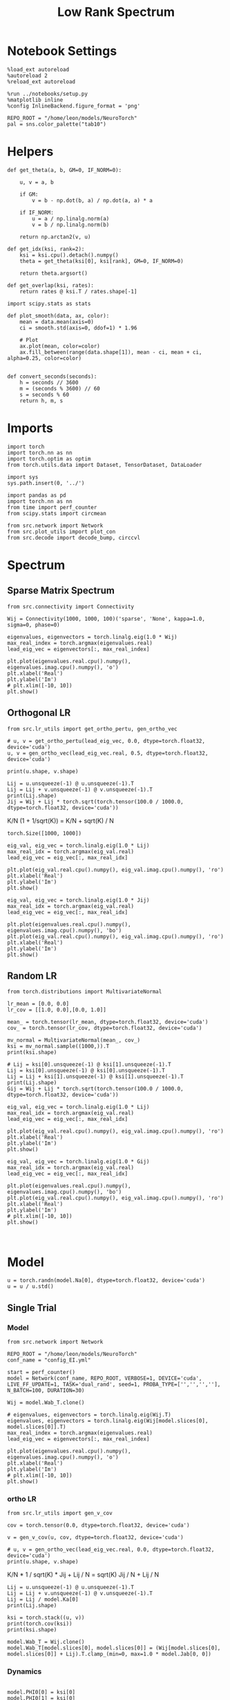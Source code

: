 #+STARTUP: fold
#+TITLE: Low Rank Spectrum
#+PROPERTY: header-args:ipython :results both :exports both :async yes :session spectrum :kernel torch

* Notebook Settings

#+begin_src ipython
  %load_ext autoreload
  %autoreload 2
  %reload_ext autoreload

  %run ../notebooks/setup.py
  %matplotlib inline
  %config InlineBackend.figure_format = 'png'

  REPO_ROOT = "/home/leon/models/NeuroTorch"
  pal = sns.color_palette("tab10")
#+end_src

#+RESULTS:
: The autoreload extension is already loaded. To reload it, use:
:   %reload_ext autoreload
: Python exe
: /home/leon/mambaforge/envs/torch/bin/python

* Helpers

#+begin_src ipython
  def get_theta(a, b, GM=0, IF_NORM=0):

      u, v = a, b

      if GM:          
          v = b - np.dot(b, a) / np.dot(a, a) * a
          
      if IF_NORM:
          u = a / np.linalg.norm(a)
          v = b / np.linalg.norm(b)

      return np.arctan2(v, u)
#+end_src

#+RESULTS:

#+begin_src ipython
  def get_idx(ksi, rank=2):
      ksi = ksi.cpu().detach().numpy()      
      theta = get_theta(ksi[0], ksi[rank], GM=0, IF_NORM=0)
      
      return theta.argsort()
#+end_src

#+RESULTS:

#+begin_src ipython
  def get_overlap(ksi, rates):
      return rates @ ksi.T / rates.shape[-1]  
#+end_src

#+RESULTS:

#+begin_src ipython
  import scipy.stats as stats

  def plot_smooth(data, ax, color):
      mean = data.mean(axis=0)  
      ci = smooth.std(axis=0, ddof=1) * 1.96
      
      # Plot
      ax.plot(mean, color=color)
      ax.fill_between(range(data.shape[1]), mean - ci, mean + ci, alpha=0.25, color=color)

#+end_src

#+RESULTS:

#+begin_src ipython
  def convert_seconds(seconds):
      h = seconds // 3600
      m = (seconds % 3600) // 60
      s = seconds % 60
      return h, m, s
#+end_src

#+RESULTS:

* Imports

#+begin_src ipython
  import torch
  import torch.nn as nn
  import torch.optim as optim
  from torch.utils.data import Dataset, TensorDataset, DataLoader
#+end_src

#+RESULTS:

#+begin_src ipython
  import sys
  sys.path.insert(0, '../')

  import pandas as pd
  import torch.nn as nn
  from time import perf_counter  
  from scipy.stats import circmean

  from src.network import Network
  from src.plot_utils import plot_con
  from src.decode import decode_bump, circcvl
#+end_src

#+RESULTS:

* Spectrum
** Sparse Matrix Spectrum

#+begin_src ipython
  from src.connectivity import Connectivity
#+end_src

#+RESULTS:

#+begin_src ipython
  Wij = Connectivity(1000, 1000, 100)('sparse', 'None', kappa=1.0, sigma=0, phase=0)
#+end_src

#+RESULTS:

#+begin_src ipython
  eigenvalues, eigenvectors = torch.linalg.eig(1.0 * Wij)
  max_real_index = torch.argmax(eigenvalues.real)
  lead_eig_vec = eigenvectors[:, max_real_index]
#+end_src

#+RESULTS:

#+begin_src ipython
  plt.plot(eigenvalues.real.cpu().numpy(), eigenvalues.imag.cpu().numpy(), 'o')
  plt.xlabel('Real')
  plt.ylabel('Im')
  # plt.xlim([-10, 10])
  plt.show()
#+end_src

#+RESULTS:
[[file:./.ob-jupyter/d732f5f6e8333f2bb68e39adf9be84cd320ddcb8.png]]

** Orthogonal LR

#+begin_src ipython
  from src.lr_utils import get_ortho_pertu, gen_ortho_vec
#+end_src

#+RESULTS:

#+begin_src ipython
  # u, v = get_ortho_pertu(lead_eig_vec, 0.0, dtype=torch.float32, device='cuda')
  u, v = gen_ortho_vec(lead_eig_vec.real, 0.5, dtype=torch.float32, device='cuda')
#+end_src

#+RESULTS:

#+begin_src ipython
  print(u.shape, v.shape)
#+end_src

#+RESULTS:
: torch.Size([1000]) torch.Size([1000])

#+begin_src ipython
  Lij = u.unsqueeze(-1) @ u.unsqueeze(-1).T
  Lij = Lij + v.unsqueeze(-1) @ v.unsqueeze(-1).T
  print(Lij.shape)
  Jij = Wij + Lij * torch.sqrt(torch.tensor(100.0 / 1000.0, dtype=torch.float32, device='cuda'))
#+end_src

#+RESULTS:
: torch.Size([1000, 1000])

K/N (1 + 1/sqrt(K)) = K/N + sqrt(K) / N

#+RESULTS:
: torch.Size([1000, 1000])

#+begin_src ipython
  eig_val, eig_vec = torch.linalg.eig(1.0 * Lij)
  max_real_idx = torch.argmax(eig_val.real)
  lead_eig_vec = eig_vec[:, max_real_idx]
#+end_src

#+RESULTS:

#+begin_src ipython
  plt.plot(eig_val.real.cpu().numpy(), eig_val.imag.cpu().numpy(), 'ro')
  plt.xlabel('Real')
  plt.ylabel('Im')
  plt.show()
#+end_src

#+RESULTS:
[[file:./.ob-jupyter/8346793c4c2ff6be7eb29b69411f2eec41e39e15.png]]

#+begin_src ipython
  eig_val, eig_vec = torch.linalg.eig(1.0 * Jij)
  max_real_idx = torch.argmax(eig_val.real)
  lead_eig_vec = eig_vec[:, max_real_idx]
#+end_src

#+RESULTS:

#+begin_src ipython
  plt.plot(eigenvalues.real.cpu().numpy(), eigenvalues.imag.cpu().numpy(), 'bo')
  plt.plot(eig_val.real.cpu().numpy(), eig_val.imag.cpu().numpy(), 'ro')
  plt.xlabel('Real')
  plt.ylabel('Im')
  plt.show()
#+end_src

#+RESULTS:
[[file:./.ob-jupyter/1bee146e5d180f2c37df6be0f4c943ceb2ee04c2.png]]

** Random LR

#+begin_src ipython
  from torch.distributions import MultivariateNormal
#+end_src

#+RESULTS:

#+begin_src ipython
  lr_mean = [0.0, 0.0]
  lr_cov = [[1.0, 0.0],[0.0, 1.0]]

  mean_ = torch.tensor(lr_mean, dtype=torch.float32, device='cuda')
  cov_ = torch.tensor(lr_cov, dtype=torch.float32, device='cuda')

  mv_normal = MultivariateNormal(mean_, cov_)
  ksi = mv_normal.sample((1000,)).T
  print(ksi.shape)
#+end_src

#+RESULTS:
: torch.Size([2, 1000])

#+begin_src ipython
  # Lij = ksi[0].unsqueeze(-1) @ ksi[1].unsqueeze(-1).T
  Lij = ksi[0].unsqueeze(-1) @ ksi[0].unsqueeze(-1).T
  Lij = Lij + ksi[1].unsqueeze(-1) @ ksi[1].unsqueeze(-1).T
  print(Lij.shape)
  Gij = Wij + Lij * torch.sqrt(torch.tensor(100.0 / 1000.0, dtype=torch.float32, device='cuda'))
#+end_src

#+RESULTS:
: torch.Size([1000, 1000])

#+begin_src ipython
  eig_val, eig_vec = torch.linalg.eig(1.0 * Lij)
  max_real_idx = torch.argmax(eig_val.real)
  lead_eig_vec = eig_vec[:, max_real_idx]
#+end_src

#+RESULTS:

#+begin_src ipython
  plt.plot(eig_val.real.cpu().numpy(), eig_val.imag.cpu().numpy(), 'ro')
  plt.xlabel('Real')
  plt.ylabel('Im')
  plt.show()
#+end_src

#+RESULTS:
[[file:./.ob-jupyter/3cadfcffd716345abca2d27450a2c3fd5549539c.png]]

#+begin_src ipython
  eig_val, eig_vec = torch.linalg.eig(1.0 * Gij)
  max_real_idx = torch.argmax(eig_val.real)
  lead_eig_vec = eig_vec[:, max_real_idx]
#+end_src

#+RESULTS:

#+begin_src ipython
  plt.plot(eigenvalues.real.cpu().numpy(), eigenvalues.imag.cpu().numpy(), 'bo')
  plt.plot(eig_val.real.cpu().numpy(), eig_val.imag.cpu().numpy(), 'ro')
  plt.xlabel('Real')
  plt.ylabel('Im')
  # plt.xlim([-10, 10])
  plt.show()
#+end_src

#+RESULTS:
[[file:./.ob-jupyter/30c973ed2b03140bf3f7e677dbc8a5bf8913a947.png]]

#+begin_src ipython

#+end_src

#+RESULTS:

* Model

#+begin_src ipython
  u = torch.randn(model.Na[0], dtype=torch.float32, device='cuda')
  u = u / u.std()
#+end_src

#+RESULTS:

** Single Trial
*** Model

#+begin_src ipython
  from src.network import Network
#+end_src

#+RESULTS:

#+begin_src ipython
  REPO_ROOT = "/home/leon/models/NeuroTorch"
  conf_name = "config_EI.yml"
#+end_src

#+RESULTS:

#+begin_src ipython
  start = perf_counter()
  model = Network(conf_name, REPO_ROOT, VERBOSE=1, DEVICE='cuda', LIVE_FF_UPDATE=1, TASK='dual_rand', seed=1, PROBA_TYPE=['','','',''], N_BATCH=100, DURATION=30)
#+end_src

#+RESULTS:
: Na tensor([2000,  500], device='cuda:0', dtype=torch.int32) Ka tensor([250., 250.], device='cuda:0') csumNa tensor([   0, 2000, 2500], device='cuda:0')
: Jab [1.0, -1.5, 1, -1]
: Ja0 [1.3, 1.0]

#+begin_src ipython
  Wij = model.Wab_T.clone()

  # eigenvalues, eigenvectors = torch.linalg.eig(Wij.T)
  eigenvalues, eigenvectors = torch.linalg.eig(Wij[model.slices[0], model.slices[0]].T)
  max_real_index = torch.argmax(eigenvalues.real)
  lead_eig_vec = eigenvectors[:, max_real_index]
#+end_src

#+RESULTS:

#+begin_src ipython
  plt.plot(eigenvalues.real.cpu().numpy(), eigenvalues.imag.cpu().numpy(), 'o')
  plt.xlabel('Real')
  plt.ylabel('Im')
  # plt.xlim([-10, 10])
  plt.show()
#+end_src

#+RESULTS:
[[file:./.ob-jupyter/85037554a4c9d4192b2d5f7841304756b94f05fe.png]]

*** ortho LR

#+begin_src ipython
  from src.lr_utils import gen_v_cov
#+end_src

#+RESULTS:

#+begin_src ipython
  cov = torch.tensor(0.0, dtype=torch.float32, device='cuda')
#+end_src

#+RESULTS:

#+begin_src ipython
  v = gen_v_cov(u, cov, dtype=torch.float32, device='cuda')
#+end_src

#+RESULTS:

#+begin_src ipython
  # u, v = gen_ortho_vec(lead_eig_vec.real, 0.0, dtype=torch.float32, device='cuda')
  print(u.shape, v.shape)
#+end_src

#+RESULTS:
: torch.Size([2000]) torch.Size([2000])

K/N * 1 / sqrt(K) * Jij + Lij / N = sqrt(K) Jij / N + Lij / N

#+begin_src ipython
  Lij = u.unsqueeze(-1) @ u.unsqueeze(-1).T
  Lij = Lij + v.unsqueeze(-1) @ v.unsqueeze(-1).T
  Lij = Lij / model.Ka[0]
  print(Lij.shape)
#+end_src

#+RESULTS:
: torch.Size([2000, 2000])

#+begin_src ipython
  ksi = torch.stack((u, v))
  print(torch.cov(ksi))
  print(ksi.shape)
#+end_src

#+RESULTS:
: tensor([[ 1.0000, -0.0020],
:         [-0.0020,  0.9914]], device='cuda:0')
: torch.Size([2, 2000])

#+begin_src ipython
  model.Wab_T = Wij.clone()
  model.Wab_T[model.slices[0], model.slices[0]] = (Wij[model.slices[0], model.slices[0]] + Lij).T.clamp_(min=0, max=1.0 * model.Jab[0, 0])
#+end_src

#+RESULTS:

*** Dynamics

#+begin_src ipython

  model.PHI0[0] = ksi[0]
  model.PHI0[1] = ksi[0]
  model.PHI0[1] = ksi[1]
  model.PHI0[2] = ksi[1]
  
  rates = model()
  end = perf_counter()
  print("Elapsed (with compilation) = %dh %dm %ds" % convert_seconds(end - start))

  Ne = model.Na[0].detach().cpu().numpy()
  N = model.N_NEURON

  print('rates', rates.shape)
#+end_src

#+RESULTS:
#+begin_example
  Generating ff input
  times (s) 0.0 rates (Hz) [0.15, 2.16]
  times (s) 0.09 rates (Hz) [0.15, 2.17]
  times (s) 0.17 rates (Hz) [0.15, 2.16]
  times (s) 0.26 rates (Hz) [0.15, 2.16]
  times (s) 0.34 rates (Hz) [0.15, 2.14]
  times (s) 0.43 rates (Hz) [0.15, 2.12]
  times (s) 0.51 rates (Hz) [0.15, 2.17]
  times (s) 0.6 rates (Hz) [0.15, 2.13]
  times (s) 0.68 rates (Hz) [0.15, 2.12]
  times (s) 0.77 rates (Hz) [0.14, 2.1]
  times (s) 0.85 rates (Hz) [1.31, 2.12]
  times (s) 0.94 rates (Hz) [1.96, 3.85]
  times (s) 1.03 rates (Hz) [5.08, 6.82]
  times (s) 1.11 rates (Hz) [11.06, 13.71]
  times (s) 1.2 rates (Hz) [6.89, 8.87]
  times (s) 1.28 rates (Hz) [6.48, 8.61]
  times (s) 1.37 rates (Hz) [6.77, 8.92]
  times (s) 1.45 rates (Hz) [6.9, 9.04]
  times (s) 1.54 rates (Hz) [6.97, 9.11]
  times (s) 1.62 rates (Hz) [7.02, 9.16]
  times (s) 1.71 rates (Hz) [6.58, 9.2]
  times (s) 1.79 rates (Hz) [7.26, 9.25]
  times (s) 1.88 rates (Hz) [4.97, 6.9]
  times (s) 1.97 rates (Hz) [4.5, 6.65]
  times (s) 2.05 rates (Hz) [5.76, 8.02]
  times (s) 2.14 rates (Hz) [6.76, 8.86]
  times (s) 2.22 rates (Hz) [5.66, 7.61]
  times (s) 2.31 rates (Hz) [4.81, 6.91]
  times (s) 2.39 rates (Hz) [5.57, 7.78]
  times (s) 2.48 rates (Hz) [6.25, 8.39]
  times (s) 2.56 rates (Hz) [6.11, 8.15]
  times (s) 2.65 rates (Hz) [5.42, 7.49]
  times (s) 2.74 rates (Hz) [5.57, 7.72]
  times (s) 2.82 rates (Hz) [5.83, 7.96]
  times (s) 2.91 rates (Hz) [6.12, 8.24]
  times (s) 2.99 rates (Hz) [5.93, 8.02]
  times (s) 3.08 rates (Hz) [5.86, 7.94]
  times (s) 3.16 rates (Hz) [5.59, 7.7]
  times (s) 3.25 rates (Hz) [5.95, 8.11]
  times (s) 3.33 rates (Hz) [6.17, 8.28]
  times (s) 3.42 rates (Hz) [6.13, 8.2]
  times (s) 3.5 rates (Hz) [5.58, 7.67]
  times (s) 3.59 rates (Hz) [5.89, 8.05]
  times (s) 3.68 rates (Hz) [6.26, 8.38]
  times (s) 3.76 rates (Hz) [6.13, 8.21]
  times (s) 3.85 rates (Hz) [5.75, 7.84]
  times (s) 3.93 rates (Hz) [5.93, 8.11]
  times (s) 4.02 rates (Hz) [6.35, 8.45]
  times (s) 4.1 rates (Hz) [6.02, 8.1]
  times (s) 4.19 rates (Hz) [5.8, 7.92]
  times (s) 4.27 rates (Hz) [6.1, 8.26]
  times (s) 4.36 rates (Hz) [6.47, 8.56]
  times (s) 4.44 rates (Hz) [5.93, 7.99]
  times (s) 4.53 rates (Hz) [5.72, 7.85]
  times (s) 4.62 rates (Hz) [6.32, 8.5]
  times (s) 4.7 rates (Hz) [6.53, 8.6]
  times (s) 4.79 rates (Hz) [6.02, 8.08]
  times (s) 4.87 rates (Hz) [5.65, 7.77]
  times (s) 4.96 rates (Hz) [6.29, 8.5]
  times (s) 5.04 rates (Hz) [6.65, 8.71]
  times (s) 5.13 rates (Hz) [6.09, 8.18]
  times (s) 5.21 rates (Hz) [5.78, 7.87]
  times (s) 5.3 rates (Hz) [6.18, 8.37]
  times (s) 5.38 rates (Hz) [6.62, 8.71]
  times (s) 5.47 rates (Hz) [6.13, 8.22]
  times (s) 5.56 rates (Hz) [6.08, 8.19]
  times (s) 5.64 rates (Hz) [6.16, 8.31]
  times (s) 5.73 rates (Hz) [6.4, 8.51]
  times (s) 5.81 rates (Hz) [6.21, 8.3]
  times (s) 5.9 rates (Hz) [6.18, 8.32]
  times (s) 5.98 rates (Hz) [6.41, 8.5]
  times (s) 6.07 rates (Hz) [6.23, 8.34]
  times (s) 6.15 rates (Hz) [6.09, 8.21]
  times (s) 6.24 rates (Hz) [6.28, 8.41]
  times (s) 6.32 rates (Hz) [6.57, 8.69]
  times (s) 6.41 rates (Hz) [6.27, 8.35]
  times (s) 6.5 rates (Hz) [5.96, 8.06]
  times (s) 6.58 rates (Hz) [6.24, 8.41]
  times (s) 6.67 rates (Hz) [6.54, 8.66]
  times (s) 6.75 rates (Hz) [6.52, 8.61]
  times (s) 6.84 rates (Hz) [5.94, 8.02]
  times (s) 6.92 rates (Hz) [6.07, 8.23]
  times (s) 7.01 rates (Hz) [6.53, 8.65]
  times (s) 7.09 rates (Hz) [6.49, 8.62]
  times (s) 7.18 rates (Hz) [6.29, 8.33]
  times (s) 7.26 rates (Hz) [5.97, 8.11]
  times (s) 7.35 rates (Hz) [6.38, 8.53]
  times (s) 7.44 rates (Hz) [6.45, 8.55]
  times (s) 7.52 rates (Hz) [6.45, 8.56]
  times (s) 7.61 rates (Hz) [6.15, 8.22]
  times (s) 7.69 rates (Hz) [6.2, 8.35]
  times (s) 7.78 rates (Hz) [6.51, 8.61]
  times (s) 7.86 rates (Hz) [6.29, 8.41]
  times (s) 7.95 rates (Hz) [6.42, 8.52]
  times (s) 8.03 rates (Hz) [6.16, 8.28]
  times (s) 8.12 rates (Hz) [6.51, 8.64]
  times (s) 8.21 rates (Hz) [6.25, 8.34]
  times (s) 8.29 rates (Hz) [6.25, 8.38]
  times (s) 8.38 rates (Hz) [6.36, 8.47]
  times (s) 8.46 rates (Hz) [6.49, 8.63]
  times (s) 8.55 rates (Hz) [6.4, 8.47]
  times (s) 8.63 rates (Hz) [6.1, 8.19]
  times (s) 8.72 rates (Hz) [6.2, 8.36]
  times (s) 8.8 rates (Hz) [6.64, 8.78]
  times (s) 8.89 rates (Hz) [6.64, 8.71]
  times (s) 8.97 rates (Hz) [6.07, 8.14]
  times (s) 9.06 rates (Hz) [5.89, 8.04]
  times (s) 9.15 rates (Hz) [6.63, 8.82]
  times (s) 9.23 rates (Hz) [6.95, 9.02]
  times (s) 9.32 rates (Hz) [6.17, 8.22]
  times (s) 9.4 rates (Hz) [5.73, 7.84]
  times (s) 9.49 rates (Hz) [6.35, 8.57]
  times (s) 9.57 rates (Hz) [7.19, 9.31]
  times (s) 9.66 rates (Hz) [6.36, 8.39]
  times (s) 9.74 rates (Hz) [5.72, 7.81]
  times (s) 9.83 rates (Hz) [6.06, 8.27]
  times (s) 9.91 rates (Hz) [7.19, 9.37]
  times (s) 10.0 rates (Hz) [6.6, 8.61]
  times (s) 10.09 rates (Hz) [5.79, 7.87]
  times (s) 10.17 rates (Hz) [5.89, 8.08]
  times (s) 10.26 rates (Hz) [7.04, 9.24]
  times (s) 10.34 rates (Hz) [6.75, 8.77]
  times (s) 10.43 rates (Hz) [5.86, 7.94]
  times (s) 10.51 rates (Hz) [5.89, 8.05]
  times (s) 10.6 rates (Hz) [6.89, 9.09]
  times (s) 10.68 rates (Hz) [6.75, 8.78]
  times (s) 10.77 rates (Hz) [5.92, 8.0]
  times (s) 10.85 rates (Hz) [6.02, 8.17]
  times (s) 10.94 rates (Hz) [6.82, 9.01]
  times (s) 11.03 rates (Hz) [6.63, 8.67]
  times (s) 11.11 rates (Hz) [5.94, 8.03]
  times (s) 11.2 rates (Hz) [6.13, 8.29]
  times (s) 11.28 rates (Hz) [6.86, 9.02]
  times (s) 11.37 rates (Hz) [6.47, 8.51]
  times (s) 11.45 rates (Hz) [5.91, 8.01]
  times (s) 11.54 rates (Hz) [6.19, 8.36]
  times (s) 11.62 rates (Hz) [6.98, 9.12]
  times (s) 11.71 rates (Hz) [6.34, 8.36]
  times (s) 11.79 rates (Hz) [5.8, 7.92]
  times (s) 11.88 rates (Hz) [6.22, 8.41]
  times (s) 11.97 rates (Hz) [7.09, 9.22]
  times (s) 12.05 rates (Hz) [6.27, 8.28]
  times (s) 12.14 rates (Hz) [5.7, 7.82]
  times (s) 12.22 rates (Hz) [6.21, 8.41]
  times (s) 12.31 rates (Hz) [7.14, 9.27]
  times (s) 12.39 rates (Hz) [6.26, 8.26]
  times (s) 12.48 rates (Hz) [5.67, 7.79]
  times (s) 12.56 rates (Hz) [6.15, 8.36]
  times (s) 12.65 rates (Hz) [7.13, 9.27]
  times (s) 12.74 rates (Hz) [6.28, 8.28]
  times (s) 12.82 rates (Hz) [5.68, 7.79]
  times (s) 12.91 rates (Hz) [6.09, 8.29]
  times (s) 12.99 rates (Hz) [7.06, 9.21]
  times (s) 13.08 rates (Hz) [6.35, 8.34]
  times (s) 13.16 rates (Hz) [5.69, 7.79]
  times (s) 13.25 rates (Hz) [6.02, 8.21]
  times (s) 13.33 rates (Hz) [6.91, 9.06]
  times (s) 13.42 rates (Hz) [6.44, 8.45]
  times (s) 13.5 rates (Hz) [5.73, 7.82]
  times (s) 13.59 rates (Hz) [5.91, 8.08]
  times (s) 13.68 rates (Hz) [6.71, 8.88]
  times (s) 13.76 rates (Hz) [6.54, 8.57]
  times (s) 13.85 rates (Hz) [5.85, 7.92]
  times (s) 13.93 rates (Hz) [5.79, 7.93]
  times (s) 14.02 rates (Hz) [6.47, 8.65]
  times (s) 14.1 rates (Hz) [6.63, 8.68]
  times (s) 14.19 rates (Hz) [6.01, 8.07]
  times (s) 14.27 rates (Hz) [5.75, 7.85]
  times (s) 14.36 rates (Hz) [6.17, 8.35]
  times (s) 14.44 rates (Hz) [6.66, 8.75]
  times (s) 14.53 rates (Hz) [6.18, 8.23]
  times (s) 14.62 rates (Hz) [5.74, 7.82]
  times (s) 14.7 rates (Hz) [5.91, 8.09]
  times (s) 14.79 rates (Hz) [6.6, 8.74]
  times (s) 14.87 rates (Hz) [6.34, 8.39]
  times (s) 14.96 rates (Hz) [5.78, 7.84]
  times (s) 15.04 rates (Hz) [5.76, 7.92]
  times (s) 15.13 rates (Hz) [6.47, 8.63]
  times (s) 15.21 rates (Hz) [6.49, 8.54]
  times (s) 15.3 rates (Hz) [5.85, 7.9]
  times (s) 15.38 rates (Hz) [5.66, 7.79]
  times (s) 15.47 rates (Hz) [6.3, 8.47]
  times (s) 15.56 rates (Hz) [6.6, 8.67]
  times (s) 15.64 rates (Hz) [5.89, 7.93]
  times (s) 15.73 rates (Hz) [5.61, 7.73]
  times (s) 15.81 rates (Hz) [6.12, 8.29]
  times (s) 15.9 rates (Hz) [6.62, 8.71]
  times (s) 15.98 rates (Hz) [5.99, 8.02]
  times (s) 16.07 rates (Hz) [5.63, 7.74]
  times (s) 16.15 rates (Hz) [5.95, 8.11]
  times (s) 16.24 rates (Hz) [6.53, 8.66]
  times (s) 16.32 rates (Hz) [6.14, 8.18]
  times (s) 16.41 rates (Hz) [5.69, 7.78]
  times (s) 16.5 rates (Hz) [5.84, 7.98]
  times (s) 16.58 rates (Hz) [6.36, 8.51]
  times (s) 16.67 rates (Hz) [6.3, 8.34]
  times (s) 16.75 rates (Hz) [5.78, 7.86]
  times (s) 16.84 rates (Hz) [5.77, 7.9]
  times (s) 16.92 rates (Hz) [6.19, 8.34]
  times (s) 17.01 rates (Hz) [6.38, 8.45]
  times (s) 17.09 rates (Hz) [5.89, 7.96]
  times (s) 17.18 rates (Hz) [5.77, 7.88]
  times (s) 17.26 rates (Hz) [6.05, 8.2]
  times (s) 17.35 rates (Hz) [6.37, 8.47]
  times (s) 17.44 rates (Hz) [5.99, 8.05]
  times (s) 17.52 rates (Hz) [5.8, 7.9]
  times (s) 17.61 rates (Hz) [5.96, 8.09]
  times (s) 17.69 rates (Hz) [6.28, 8.41]
  times (s) 17.78 rates (Hz) [6.1, 8.16]
  times (s) 17.86 rates (Hz) [5.83, 7.93]
  times (s) 17.95 rates (Hz) [5.91, 8.03]
  times (s) 18.03 rates (Hz) [6.15, 8.28]
  times (s) 18.12 rates (Hz) [6.22, 8.28]
  times (s) 18.21 rates (Hz) [5.86, 7.95]
  times (s) 18.29 rates (Hz) [5.9, 8.02]
  times (s) 18.38 rates (Hz) [6.04, 8.17]
  times (s) 18.46 rates (Hz) [6.26, 8.35]
  times (s) 18.55 rates (Hz) [5.93, 8.01]
  times (s) 18.63 rates (Hz) [5.88, 7.99]
  times (s) 18.72 rates (Hz) [5.98, 8.1]
  times (s) 18.8 rates (Hz) [6.22, 8.33]
  times (s) 18.89 rates (Hz) [6.04, 8.11]
  times (s) 18.97 rates (Hz) [5.86, 7.96]
  times (s) 19.06 rates (Hz) [5.93, 8.04]
  times (s) 19.15 rates (Hz) [6.14, 8.26]
  times (s) 19.23 rates (Hz) [6.17, 8.24]
  times (s) 19.32 rates (Hz) [5.88, 7.97]
  times (s) 19.4 rates (Hz) [5.86, 7.97]
  times (s) 19.49 rates (Hz) [6.07, 8.19]
  times (s) 19.57 rates (Hz) [6.24, 8.33]
  times (s) 19.66 rates (Hz) [5.95, 8.02]
  times (s) 19.74 rates (Hz) [5.81, 7.91]
  times (s) 19.83 rates (Hz) [5.96, 8.09]
  times (s) 19.91 rates (Hz) [6.25, 8.36]
  times (s) 20.0 rates (Hz) [6.07, 8.13]
  times (s) 20.09 rates (Hz) [5.81, 7.9]
  times (s) 20.17 rates (Hz) [5.87, 7.99]
  times (s) 20.26 rates (Hz) [6.16, 8.29]
  times (s) 20.34 rates (Hz) [6.21, 8.28]
  times (s) 20.43 rates (Hz) [5.85, 7.93]
  times (s) 20.51 rates (Hz) [5.81, 7.92]
  times (s) 20.6 rates (Hz) [6.03, 8.16]
  times (s) 20.68 rates (Hz) [6.29, 8.38]
  times (s) 20.77 rates (Hz) [5.96, 8.02]
  times (s) 20.85 rates (Hz) [5.78, 7.88]
  times (s) 20.94 rates (Hz) [5.92, 8.05]
  times (s) 21.03 rates (Hz) [6.23, 8.35]
  times (s) 21.11 rates (Hz) [6.11, 8.17]
  times (s) 21.2 rates (Hz) [5.8, 7.89]
  times (s) 21.28 rates (Hz) [5.85, 7.96]
  times (s) 21.37 rates (Hz) [6.12, 8.25]
  times (s) 21.45 rates (Hz) [6.24, 8.31]
  times (s) 21.54 rates (Hz) [5.85, 7.93]
  times (s) 21.62 rates (Hz) [5.8, 7.91]
  times (s) 21.71 rates (Hz) [6.0, 8.13]
  times (s) 21.79 rates (Hz) [6.27, 8.37]
  times (s) 21.88 rates (Hz) [5.96, 8.03]
  times (s) 21.97 rates (Hz) [5.78, 7.88]
  times (s) 22.05 rates (Hz) [5.91, 8.03]
  times (s) 22.14 rates (Hz) [6.21, 8.33]
  times (s) 22.22 rates (Hz) [6.11, 8.17]
  times (s) 22.31 rates (Hz) [5.8, 7.88]
  times (s) 22.39 rates (Hz) [5.84, 7.95]
  times (s) 22.48 rates (Hz) [6.1, 8.23]
  times (s) 22.56 rates (Hz) [6.23, 8.3]
  times (s) 22.65 rates (Hz) [5.85, 7.93]
  times (s) 22.74 rates (Hz) [5.79, 7.9]
  times (s) 22.82 rates (Hz) [5.99, 8.12]
  times (s) 22.91 rates (Hz) [6.27, 8.36]
  times (s) 22.99 rates (Hz) [5.95, 8.01]
  times (s) 23.08 rates (Hz) [5.78, 7.88]
  times (s) 23.16 rates (Hz) [5.9, 8.02]
  times (s) 23.25 rates (Hz) [6.21, 8.33]
  times (s) 23.33 rates (Hz) [6.08, 8.14]
  times (s) 23.42 rates (Hz) [5.8, 7.88]
  times (s) 23.5 rates (Hz) [5.84, 7.95]
  times (s) 23.59 rates (Hz) [6.11, 8.24]
  times (s) 23.68 rates (Hz) [6.18, 8.25]
  times (s) 23.76 rates (Hz) [5.85, 7.93]
  times (s) 23.85 rates (Hz) [5.8, 7.91]
  times (s) 23.93 rates (Hz) [6.01, 8.13]
  times (s) 24.02 rates (Hz) [6.2, 8.3]
  times (s) 24.1 rates (Hz) [5.94, 8.01]
  times (s) 24.19 rates (Hz) [5.79, 7.89]
  times (s) 24.27 rates (Hz) [5.92, 8.04]
  times (s) 24.36 rates (Hz) [6.14, 8.26]
  times (s) 24.44 rates (Hz) [6.06, 8.13]
  times (s) 24.53 rates (Hz) [5.82, 7.91]
  times (s) 24.62 rates (Hz) [5.87, 7.98]
  times (s) 24.7 rates (Hz) [6.04, 8.16]
  times (s) 24.79 rates (Hz) [6.15, 8.23]
  times (s) 24.87 rates (Hz) [5.87, 7.95]
  times (s) 24.96 rates (Hz) [5.84, 7.94]
  times (s) 25.04 rates (Hz) [5.94, 8.06]
  times (s) 25.13 rates (Hz) [6.16, 8.26]
  times (s) 25.21 rates (Hz) [5.97, 8.04]
  times (s) 25.3 rates (Hz) [5.84, 7.93]
  times (s) 25.38 rates (Hz) [5.87, 7.98]
  times (s) 25.47 rates (Hz) [6.09, 8.21]
  times (s) 25.56 rates (Hz) [6.09, 8.16]
  times (s) 25.64 rates (Hz) [5.87, 7.95]
  Elapsed (with compilation) = 0h 0m 9s
  rates torch.Size([100, 301, 2000])
#+end_example

#+begin_src ipython
  overlap = get_overlap(ksi, rates)
  print(overlap.shape)

  idx = get_idx(ksi, rank=1)
  rates_ordered = rates[..., idx].cpu().numpy()
  
  m0, m1, phi = decode_bump(rates_ordered, axis=-1)
  print(m0.shape)
#+end_src

#+RESULTS:
: torch.Size([100, 301, 2])
: (100, 301)

#+begin_src ipython
  fig, ax = plt.subplots(1, 2, figsize=(2*width, height))
  
  r_max = 5

  ax[0].imshow(rates[0].T.cpu().numpy(), aspect='auto', cmap='jet', vmin=0, vmax=r_max, origin='lower')
  ax[0].set_ylabel('Neuron #')
  ax[0].set_xlabel('Step')

  ax[1].imshow(rates_ordered[0].T, aspect='auto', cmap='jet', vmin=0, vmax=r_max)
  ax[1].set_ylabel('Pref. Location (°)')
  ax[1].set_xlabel('Step')
  ax[1].set_yticks(np.linspace(0, Ne, 5), np.linspace(360, 0, 5).astype(int))
  # ax[0][1].colorbar()

  plt.show()
#+end_src

#+RESULTS:
[[file:./.ob-jupyter/3f5cbee4882e36ab9e62722978db8030d3abe28e.png]]

#+begin_src ipython
  fig, ax = plt.subplots(1, 2, figsize=(2*width, height))

  ax[0].plot((m1.T/m0.T))
  ax[0].set_xlabel('Step')
  ax[0].set_ylabel('$\mathcal{F}_1$')

  ax[1].plot((phi.T * 180 / np.pi))
  ax[1].set_yticks(np.linspace(0, 360, 5).astype(int), np.linspace(0, 360, 5).astype(int))
  ax[1].set_xlabel('Step')
  ax[1].set_ylabel('Phase (°)')
  plt.show()
#+end_src

#+RESULTS:
[[file:./.ob-jupyter/a598e97b2e3d08f3a6946c3014e7ae0c0c7d809c.png]]

#+begin_src ipython
  x = m1[:, -1]/ m0[:, -1] * np.cos(phi[:, -1])
  y = m1[:, -1] / m0[:, -1] * np.sin(phi[:, -1])

  fig, ax = plt.subplots(figsize=(height, height))
  ax.plot(x, y, 'o')
  ax.set_xlim([-2, 2])
  ax.set_ylim([-2, 2])
  plt.show()
#+end_src

#+RESULTS:
[[file:./.ob-jupyter/8713f121e89e57bc802b8d845eca7a2ba40299d7.png]]

#+begin_src ipython

#+end_src

#+RESULTS:
